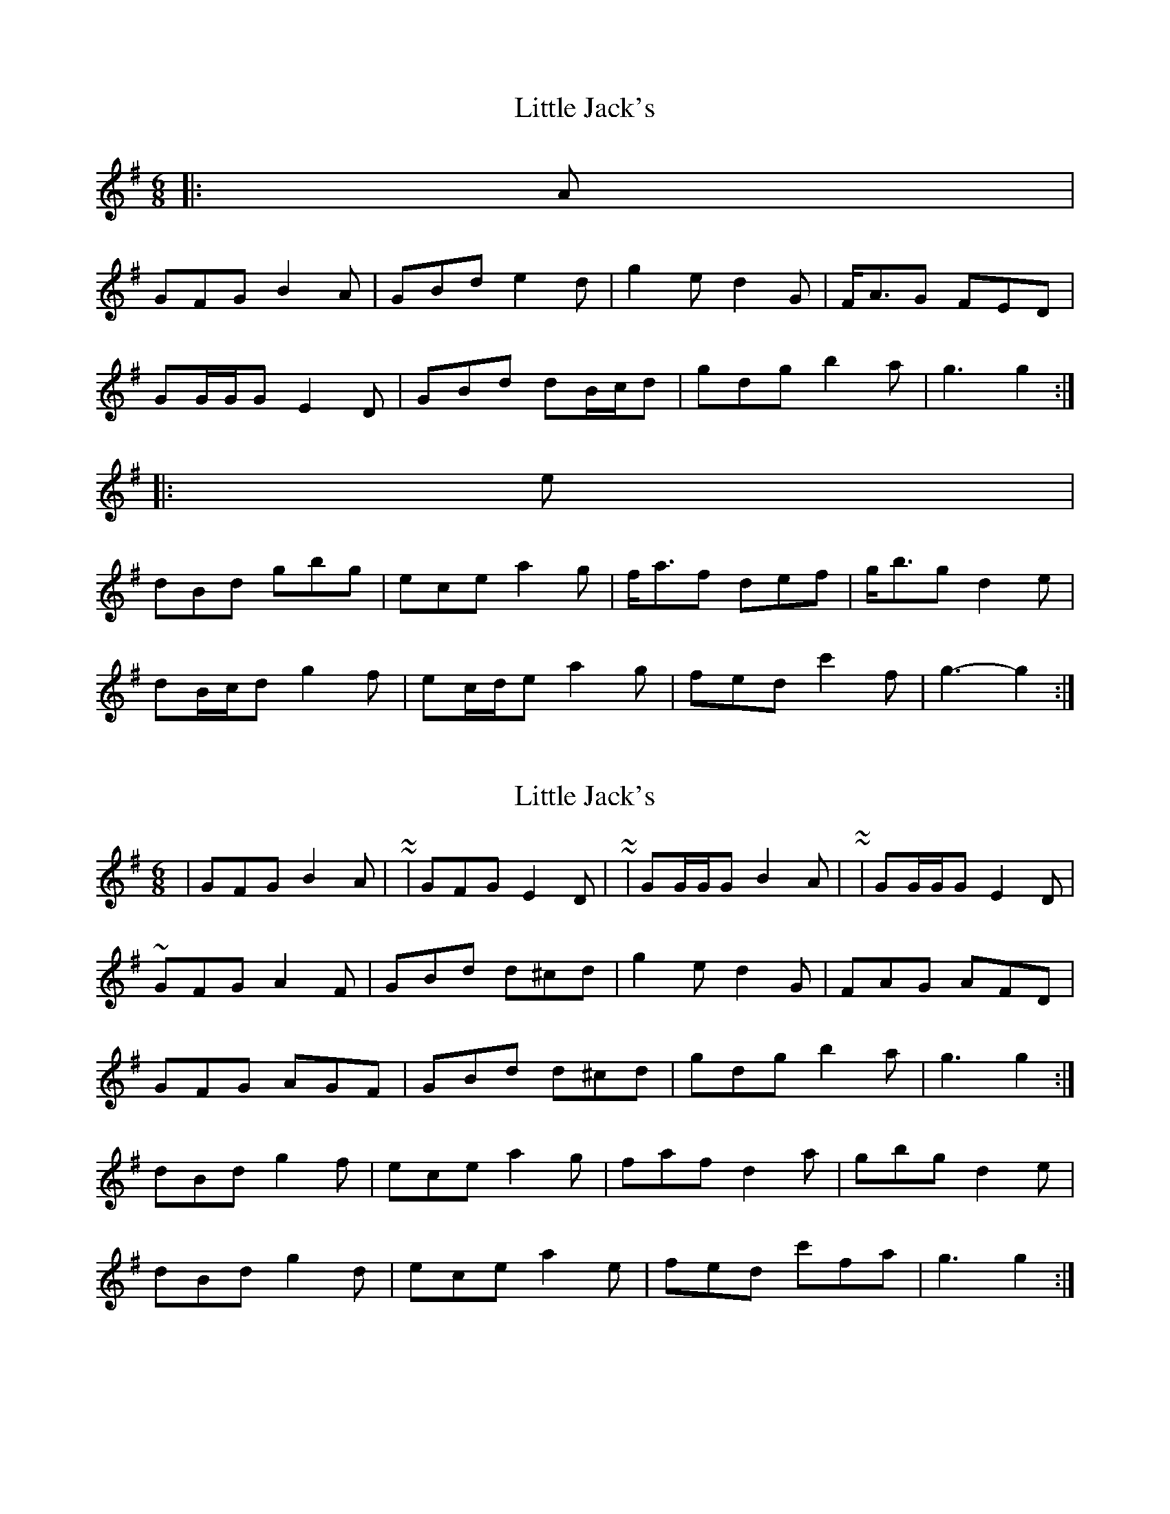 X: 1
T: Little Jack's
Z: ceolachan
S: https://thesession.org/tunes/6940#setting6940
R: jig
M: 6/8
L: 1/8
K: Gmaj
|: A |
GFG B2 A | GBd e2 d | g2 e d2 G | F<AG FED |
GG/G/G E2 D | GBd dB/c/d | gdg b2 a | g3 g2 :|
|: e |
dBd gbg | ece a2 g | f<af def | g<bg d2 e |
dB/c/d g2 f | ec/d/e a2 g | fed c'2 f | g3- g2 :|
X: 2
T: Little Jack's
Z: ceolachan
S: https://thesession.org/tunes/6940#setting18527
R: jig
M: 6/8
L: 1/8
K: Gmaj
| GFG B2 A | ~ or ~ | GFG E2 D | ~ or ~ | GG/G/G B2 A | ~ or ~ | GG/G/G E2 D | ~ or GFG A2 F | GBd d^cd | g2 e d2 G | FAG AFD |GFG AGF | GBd d^cd | gdg b2 a | g3 g2 :|dBd g2 f | ece a2 g | faf d2 a | gbg d2 e |dBd g2 d | ece a2 e | fed c'fa | g3 g2 :|
